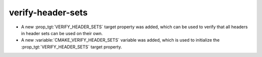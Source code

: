 verify-header-sets
------------------

* A new :prop_tgt:`VERIFY_HEADER_SETS` target property was added, which can be
  used to verify that all headers in header sets can be used on their own.
* A new :variable:`CMAKE_VERIFY_HEADER_SETS` variable was added, which is used
  to initialize the :prop_tgt:`VERIFY_HEADER_SETS` target property.

